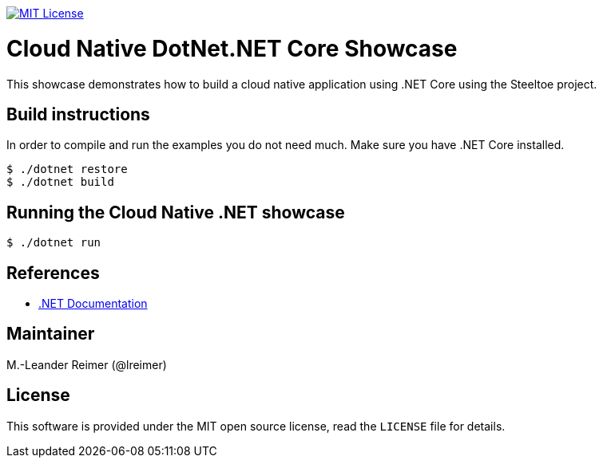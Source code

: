 image:https://img.shields.io/badge/license-MIT%20License-blue.svg["MIT License", link=https://github.com/lreimer/cloud-native-javaee/blob/master/LICENSE"]

= Cloud Native DotNet.NET Core Showcase

This showcase demonstrates how to build a cloud native application using .NET Core using the Steeltoe project.

== Build instructions

In order to compile and run the examples you do not need much. Make sure you have .NET Core installed.
```shell
$ ./dotnet restore
$ ./dotnet build
```

== Running the Cloud Native .NET showcase

```shell
$ ./dotnet run
```

== References

* https://docs.microsoft.com/de-de/dotnet/[.NET Documentation]

== Maintainer

M.-Leander Reimer (@lreimer)

== License

This software is provided under the MIT open source license, read the `LICENSE` file for details.

